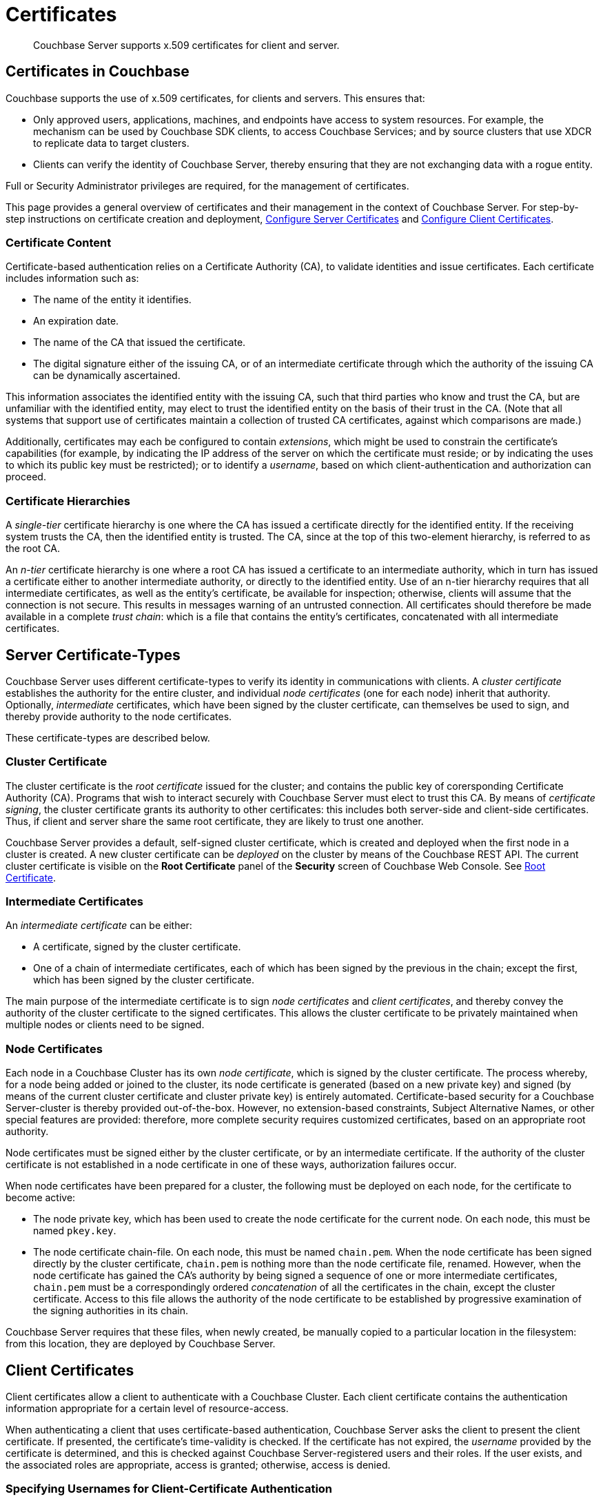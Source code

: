 = Certificates
:page-aliases: security:security-certs-auth,security:security-encryption

[abstract]
Couchbase Server supports x.509 certificates for client and server.

[#certificates-in-couchbase]
== Certificates in Couchbase

Couchbase supports the use of x.509 certificates, for clients and servers.
This ensures that:

* Only approved users, applications, machines, and endpoints have access to system resources.
For example, the mechanism can be used by Couchbase SDK clients, to access Couchbase Services; and by source clusters that use XDCR to replicate data to target clusters.

* Clients can verify the identity of Couchbase Server, thereby ensuring that they are not exchanging data with a rogue entity.

Full or Security Administrator privileges are required, for the management of certificates.

This page provides a general overview of certificates and their management in the context of Couchbase Server.
For step-by-step instructions on certificate creation and deployment, xref:manage:manage-security/configure-server-certificates.adoc[Configure Server Certificates] and xref:manage:manage-security/configure-client-certificates.adoc[Configure Client Certificates].

[#certificate-content]
=== Certificate Content

Certificate-based authentication relies on a Certificate Authority (CA), to validate identities and issue certificates.
Each certificate includes information such as:

* The name of the entity it identifies.

* An expiration date.

* The name of the CA that issued the certificate.

* The digital signature either of the issuing CA, or of an intermediate certificate through which the authority of the issuing CA can be dynamically ascertained.

This information associates the identified entity with the issuing CA, such that third parties who know and trust the CA, but are unfamiliar with the identified entity, may elect to trust the identified entity on the basis of their trust in the CA.
(Note that all systems that support use of certificates maintain a collection of trusted CA certificates, against which comparisons are made.)

Additionally, certificates may each be configured to contain _extensions_, which might be used to constrain the certificate's capabilities (for example, by indicating the IP address of the server on which the certificate must reside; or by indicating the uses to which its public key must be restricted); or to identify a _username_, based on which client-authentication and authorization can proceed.

[#certificate-hierarchies]
=== Certificate Hierarchies

A _single-tier_ certificate hierarchy is one where the CA has issued a certificate directly for the identified entity.
If the receiving system trusts the CA, then the identified entity is trusted.
The CA, since at the top of this two-element hierarchy, is referred to as the root CA.

An _n-tier_ certificate hierarchy is one where a root CA has issued a certificate to an intermediate authority, which in turn has issued a certificate either to another intermediate authority, or directly to the identified entity.
Use of an n-tier hierarchy requires that all intermediate certificates, as well as the entity's certificate, be available for inspection; otherwise, clients will assume that the connection is not secure.
This results in messages warning of an untrusted connection.
All certificates should therefore be made available in a complete _trust chain_: which is a file that contains the entity's certificates, concatenated with all intermediate certificates.

[#server-certificates]
== Server Certificate-Types

Couchbase Server uses different certificate-types to verify its identity in communications with clients.
A _cluster certificate_ establishes the authority for the entire cluster, and individual _node certificates_ (one for each node) inherit that authority.
Optionally, _intermediate_ certificates, which have been signed by the cluster certificate, can themselves be used to sign, and thereby provide authority to the node certificates.

These certificate-types are described below.

[#cluster-certificate]
=== Cluster Certificate

The cluster certificate is the _root certificate_ issued for the cluster; and contains the public key of corersponding Certificate Authority (CA).
Programs that wish to interact securely with Couchbase Server must elect to trust this CA.
By means of _certificate signing_, the cluster certificate grants its authority to other certificates: this includes both server-side and client-side certificates.
Thus, if client and server share the same root certificate, they are likely to trust one another.

Couchbase Server provides a default, self-signed cluster certificate, which is created and deployed when the first node in a cluster is created.
A new cluster certificate can be _deployed_ on the cluster by means of the Couchbase REST API.
The current cluster certificate is visible on the *Root Certificate* panel of the *Security* screen of Couchbase Web Console.
See xref:manage:manage-security/manage-security-settings.adoc#root-certificate-security-screen-display[Root Certificate].

[#intermediate-certificates]
=== Intermediate Certificates

An _intermediate certificate_ can be either:

* A certificate, signed by the cluster certificate.

* One of a chain of intermediate certificates, each of which has been signed by the previous in the chain; except the first, which has been signed by the cluster certificate.

The main purpose of the intermediate certificate is to sign _node certificates_ and _client certificates_, and thereby convey the authority of the cluster certificate to the signed certificates.
This allows the cluster certificate to be privately maintained when multiple nodes or clients need to be signed.

[#node-certificate]
=== Node Certificates

Each node in a Couchbase Cluster has its own _node certificate_, which is signed by the cluster certificate.
The process whereby, for a node being added or joined to the cluster, its node certificate is generated (based on a new private key) and signed (by means of the current cluster certificate and cluster private key) is entirely automated.
Certificate-based security for a Couchbase Server-cluster is thereby provided out-of-the-box.
However, no extension-based constraints, Subject Alternative Names, or other special features are provided: therefore, more complete security requires customized certificates, based on an appropriate root authority.

Node certificates must be signed either by the cluster certificate, or by an intermediate certificate.
If the authority of the cluster certificate is not established in a node certificate in one of these ways, authorization failures occur.

When node certificates have been prepared for a cluster, the following must be deployed on each node, for the certificate to become active:

* The node private key, which has been used to create the node certificate for the current node.
On each node, this must be named `pkey.key`.

* The node certificate chain-file.
On each node, this must be named `chain.pem`.
When the node certificate has been signed directly by the cluster certificate, `chain.pem` is nothing more than the node certificate file, renamed.
However, when the node certificate has gained the CA's authority by being signed a sequence of one or more intermediate certificates, `chain.pem` must be a correspondingly ordered _concatenation_ of all the certificates in the chain, except the cluster certificate.
Access to this file allows the authority of the node certificate to be established by progressive examination of the signing authorities in its chain.

Couchbase Server requires that these files, when newly created, be manually copied to a particular location in the filesystem: from this location, they are deployed by Couchbase Server.

[#client-certificates]
== Client Certificates

Client certificates allow a client to authenticate with a Couchbase Cluster.
Each client certificate contains the authentication information appropriate for a certain level of resource-access.

When authenticating a client that uses certificate-based authentication, Couchbase Server asks the client to present the client certificate.
If presented, the certificate's time-validity is checked.
If the certificate has not expired, the _username_ provided by the certificate is determined, and this is checked against Couchbase Server-registered users and their roles.
If the user exists, and the associated roles are appropriate, access is granted; otherwise, access is denied.

[#identity-encoding-in-client-certificates]
=== Specifying Usernames for Client-Certificate Authentication

The _username_ to be authorized by Couchbase Server can be specified as any of several elements included in the client certificate.
Couchbase Server can be configured to search for the appropriate element within the client certificate, and then endeavor to authenticate with it as a Couchbase-Server _username_.

[#specifying-usernames-in-certificates]
==== Embedding Usernames in Certificates

Within a certificate presented for authentication, the elements that can be used to specify a username include the following:

* The `Subject` for the certificate, featuring the _Common Name_.
This is a standard for most clients.
For example, on the command-line, during client-certificate preparation, `-subj "/CN=clientuser"` might be specified; to allow `clientuser` to be identified as the username.

* The `DNS` name, provided as a _Subject Alternative Name_ for the certificate.
For example, `subjectAltName = DNS:node2.cb.com` might be specified during client-certificate preparation, to allow `node2.cb.com` to be identified as the username.

* The `EMAIL`, provided as a _Subject Alternative Name_ for the certificate.
For example, `subjectAltName = EMAIL:john.smith@mail.com` would allow `john.smith` to be extracted and identified as the username.

* The `URI` provided as a _Subject Alternative Name_ for the certificate.
For example, `subjectAltName = URI:www.acme.com` would allow `www.acme.com` to be identificed as the username.

Examples of specifying Subject Alternative Names are provided in xref:manage:manage-security/configure-server-certificates.adoc[Configure Server Certificates] and xref:manage:manage-security/configure-client-certificates.adoc[Configure Client Certificates].

[#client-certificate-enablement]
=== Identifying Certificate-Based Usernames on Couchbase Server

Client-certificate handling is _disabled_ by default, on Couchbase Server: it can optionally be _enabled_; and if required, specified as _mandatory_.

Whence client-certificate handling has been enabled, multiple combinations of _path_, _prefix_, and _delimiter_ values can be specified to be attemptedly matched with the content of client certificates presented for authentication.
For example, specifying the path `subject.cn` indicates that the `Subject` for the certificate, featuring the _Common Name_, should be located and used as the _username_ to be authenticated.

For full details, see xref:manage:manage-security/enable-client-certificate-handling.adoc[Enable Client Certificate Handling].

[#examples]
== Examples

Examples of file-types and their generation, of extension-definition, of intermediate-certificate use, and of Couchbase-Server specific deployment requirements are provided for the server-side in xref:manage:manage-security/configure-server-certificates.adoc[Configure Server Certificates], and for the client-side in xref:manage:manage-security/configure-client-certificates.adoc[Configure Client Certificates].
The examples allow _Cross Data Center Replication_ to be secured with certificates only, and support secure access to Couchbase Server from Java clients.

